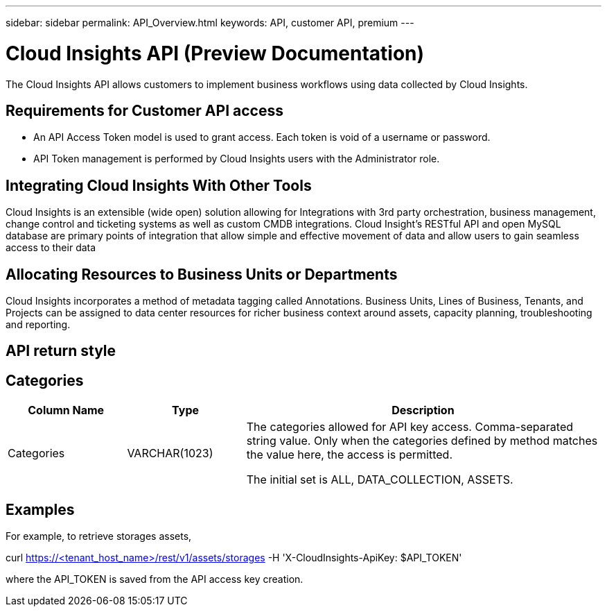 ---
sidebar: sidebar
permalink: API_Overview.html
keywords: API, customer API,  premium
---

= Cloud Insights API (Preview Documentation)

[.lead]
The Cloud Insights API allows customers to implement business workflows using data collected by Cloud Insights. 

 
== Requirements for Customer API access
* An API Access Token model is used to grant access. Each token is void of a username or password. 

* API Token management is performed by Cloud Insights users with the Administrator role. 


== Integrating Cloud Insights With Other Tools 

Cloud Insights is an extensible (wide open) solution allowing for Integrations with 3rd party orchestration, business management, change control and ticketing systems as well as custom CMDB integrations. Cloud Insight’s RESTful API and open MySQL database are primary points of integration that allow simple and effective movement of data and allow users to gain seamless access to their data

== Allocating Resources to Business Units or Departments

Cloud Insights incorporates a method of metadata tagging called Annotations. Business Units, Lines of Business, Tenants, and Projects can be assigned to data center resources for richer business context around assets, capacity planning, troubleshooting and reporting.

== API return style


== Categories

[cols=3*, options="header",cols="20,20,60"]
|===
|Column Name|Type|Description
|Categories|VARCHAR(1023)|The categories allowed for API key access. Comma-separated string value. Only when the categories defined by method matches the value here, the access is permitted.

The initial set is ALL, DATA_COLLECTION, ASSETS. 

|===



== Examples 


For example, to retrieve storages assets,

curl https://<tenant_host_name>/rest/v1/assets/storages -H 'X-CloudInsights-ApiKey: $API_TOKEN'

where the API_TOKEN is saved from the API access key creation.





